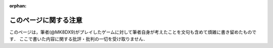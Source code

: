 :orphan:

=======================
このページに関する注意
=======================

このページは，筆者(@MK8DX9)がプレイしたゲームに対して筆者自身が考えたことを文句も含めて煩雑に書き留めたものです．
ここで書いた内容に関する批評・批判の一切を受け取りません．
